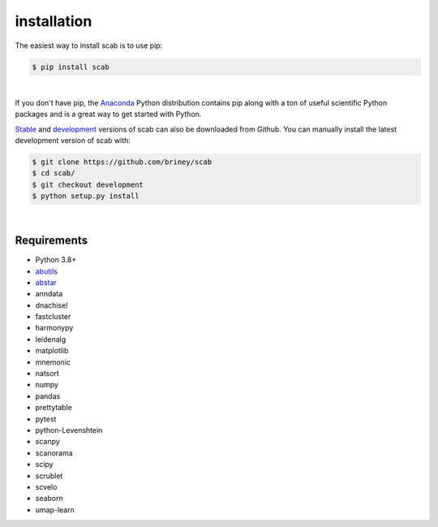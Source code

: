 installation
============

The easiest way to install scab is to use pip:

.. code-block:: console

    $ pip install scab

| 

If you don't have pip, the Anaconda_ Python distribution contains pip along 
with a ton of useful scientific Python packages and is a great way to get 
started with Python.  

Stable_ and development_ versions of scab can also be downloaded from Github. 
You can manually install the latest development version of scab with:

.. code-block:: console

    $ git clone https://github.com/briney/scab
    $ cd scab/
    $ git checkout development
    $ python setup.py install

|

Requirements
------------

* Python 3.8+
* abutils_
* abstar_
* anndata
* dnachisel
* fastcluster
* harmonypy
* leidenalg
* matplotlib
* mnemonic
* natsort
* numpy
* pandas
* prettytable
* pytest
* python-Levenshtein
* scanpy
* scanorama
* scipy
* scrublet
* scvelo
* seaborn
* umap-learn



.. _Anaconda: https://www.continuum.io/downloads
.. _stable: https://github.com/briney/scab/releases
.. _development: https://github.com/briney/scab
.. _abutils: https://github.com/briney/abutils
.. _abstar: https://github.com/briney/abstar
